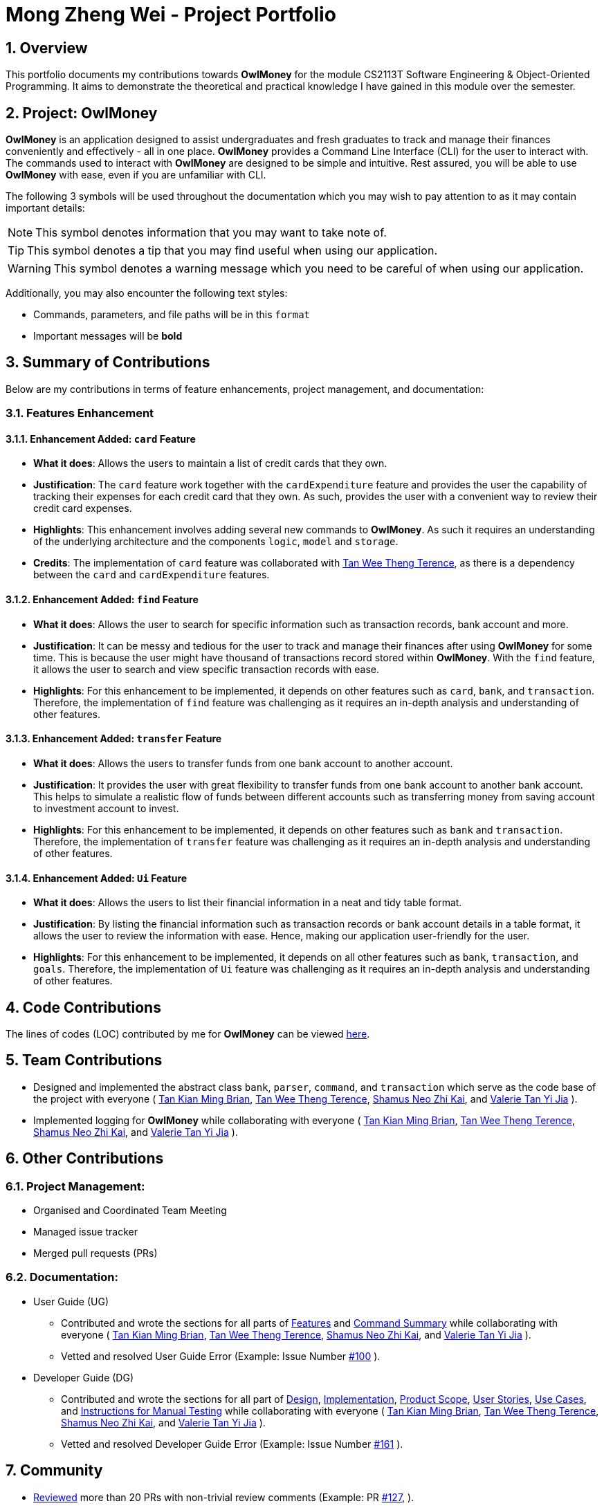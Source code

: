 = Mong Zheng Wei - Project Portfolio
:site-section: AboutUs
:toc:
:toc-title:
:toc-placement: preamble
:sectnums:
:imagesDir: ../images
:stylesDir: ../stylesheets
:xrefstyle: full
ifdef::env-github[]
:tip-caption: :bulb:
:note-caption: :information_source:
:warning-caption: :warning:
:experimental:
endif::[]

== Overview
This portfolio documents my contributions towards *OwlMoney* for the module CS2113T Software Engineering &
Object-Oriented Programming. It aims to demonstrate the theoretical and practical knowledge I have gained in this module
 over the semester.

== Project: OwlMoney
*OwlMoney* is an application designed to assist undergraduates and fresh graduates to track and manage their finances
conveniently and effectively - all in one place. *OwlMoney* provides a Command Line Interface (CLI) for the user to
interact with. The commands used to interact with *OwlMoney* are designed to be simple and intuitive. Rest assured, you
will be able to use *OwlMoney* with ease, even if you are unfamiliar with CLI.

The following 3 symbols will be used throughout the documentation which you may wish to pay attention to as it may
contain important details:

[NOTE]
====
This symbol denotes information that you may want to take note of.
====
[TIP]
====
This symbol denotes a tip that you may find useful when using our application.
====
[WARNING]
====
This symbol denotes a warning message which you need to be careful of when using our application.
====

Additionally, you may also encounter the following text styles:
====
* Commands, parameters, and file paths will be in this `format`
* Important messages will be *bold*
====

== Summary of Contributions
Below are my contributions in terms of feature enhancements, project management, and documentation:

=== Features Enhancement

==== Enhancement Added: `card` Feature
* *What it does*: Allows the users to maintain a list of credit cards that they own.

* *Justification*: The `card` feature work together with the `cardExpenditure` feature and provides the user the
capability of tracking their expenses for each credit card that they own. As such, provides the user with a convenient
way to review their credit card expenses.

* *Highlights*: This enhancement involves adding several new commands to *OwlMoney*. As such it requires an
understanding of the underlying architecture and the components `logic`, `model` and `storage`.

* *Credits*: The implementation of `card` feature was collaborated with
link:https://github.com/AY1920S1-CS2113T-W17-3/main/blob/master/docs/team/terencetanwt.adoc[Tan Wee Theng Terence], as
there is a dependency between the `card` and `cardExpenditure` features.

==== Enhancement Added: `find` Feature
* *What it does*: Allows the user to search for specific information such as transaction records, bank account and more.

* *Justification*: It can be messy and tedious for the user to track and manage their finances after using *OwlMoney*
for some time. This is because the user might have thousand of transactions record stored within *OwlMoney*. With the
 `find` feature, it allows the user to search and view specific transaction records with ease.

* *Highlights*: For this enhancement to be implemented, it depends on other features such
 as `card`, `bank`, and `transaction`. Therefore, the implementation of `find` feature was challenging as it requires an
 in-depth analysis and understanding of other features.

==== Enhancement Added: `transfer` Feature
* *What it does*: Allows the users to transfer funds from one bank account to another account.

* *Justification*:  It provides the user with great flexibility to transfer funds from one bank account to another bank
account. This helps to simulate a realistic flow of funds between different accounts such as transferring money from
saving account to investment account to invest.

* *Highlights*: For this enhancement to be implemented, it depends on other features such
 as `bank` and `transaction`. Therefore, the implementation of `transfer` feature was challenging as it requires an
 in-depth analysis and understanding of other features.

==== Enhancement Added: `Ui` Feature
* *What it does*: Allows the users to list their financial information in a neat and tidy table format.

* *Justification*: By listing the financial information such as transaction records or bank account details in a table
 format, it allows the user to review the information with ease. Hence, making our application user-friendly for the
 user.

* *Highlights*: For this enhancement to be implemented, it depends on all other features such
 as `bank`, `transaction`, and `goals`. Therefore, the implementation of `Ui` feature was challenging as it requires
 an in-depth analysis and understanding of other features.

== Code Contributions
The lines of codes (LOC) contributed by me for *OwlMoney* can be viewed
link:++https://nuscs2113-ay1920s1.github.io/dashboard/#search=mong&sort=groupTitle&sortWithin=title&since=2019-09-21
&timeframe=commit&mergegroup=false&groupSelect=groupByRepos&breakdown=false&tabOpen=false++[here].

== Team Contributions

* Designed and implemented the abstract class `bank`, `parser`, `command`, and `transaction` which serve as the code
base of the project with everyone (
link:https://github.com/AY1920S1-CS2113T-W17-3/main/blob/master/docs/team/briantkm.adoc[Tan Kian Ming Brian],
link:https://github.com/AY1920S1-CS2113T-W17-3/main/blob/master/docs/team/terencetanwt.adoc[Tan Wee Theng Terence],
link:https://github.com/AY1920S1-CS2113T-W17-3/main/blob/master/docs/team/shamussy.adoc[Shamus Neo Zhi Kai], and
link:https://github.com/AY1920S1-CS2113T-W17-3/main/blob/master/docs/team/valerietyj.adoc[Valerie Tan Yi Jia]
).

* Implemented logging for *OwlMoney* while collaborating with everyone (
link:https://github.com/AY1920S1-CS2113T-W17-3/main/blob/master/docs/team/briantkm.adoc[Tan Kian Ming Brian],
link:https://github.com/AY1920S1-CS2113T-W17-3/main/blob/master/docs/team/terencetanwt.adoc[Tan Wee Theng Terence],
link:https://github.com/AY1920S1-CS2113T-W17-3/main/blob/master/docs/team/shamussy.adoc[Shamus Neo Zhi Kai], and
link:https://github.com/AY1920S1-CS2113T-W17-3/main/blob/master/docs/team/valerietyj.adoc[Valerie Tan Yi Jia]
).

== Other Contributions

=== Project Management:
* Organised and Coordinated Team Meeting
* Managed issue tracker
* Merged pull requests (PRs)

=== Documentation:
* User Guide (UG)
** Contributed and wrote the sections for all parts of
link:https://github.com/AY1920S1-CS2113T-W17-3/main/blob/master/docs/UserGuide.adoc#Features[Features] and
link:https://github.com/AY1920S1-CS2113T-W17-3/main/blob/master/docs/UserGuide.adoc#command-summary[Command Summary]
while collaborating with everyone (
link:https://github.com/AY1920S1-CS2113T-W17-3/main/blob/master/docs/team/briantkm.adoc[Tan Kian Ming Brian],
link:https://github.com/AY1920S1-CS2113T-W17-3/main/blob/master/docs/team/terencetanwt.adoc[Tan Wee Theng Terence],
link:https://github.com/AY1920S1-CS2113T-W17-3/main/blob/master/docs/team/shamussy.adoc[Shamus Neo Zhi Kai], and
link:https://github.com/AY1920S1-CS2113T-W17-3/main/blob/master/docs/team/valerietyj.adoc[Valerie Tan Yi Jia]
).

** Vetted and resolved User Guide Error (Example: Issue Number
link:++https://github.com/AY1920S1-CS2113T-W17-3/main/issues/100++[#100]
).

* Developer Guide (DG)
** Contributed and wrote the sections for all part of
link:++https://github.com/AY1920S1-CS2113T-W17-3/main/blob/master/docs/DeveloperGuide.adoc#design++[Design],
link:++https://github.com/AY1920S1-CS2113T-W17-3/main/blob/master/docs/DeveloperGuide
.adoc#implementation++[Implementation],
link:++https://github.com/AY1920S1-CS2113T-W17-3/main/blob/master/docs/DeveloperGuide.adoc#product-scope++[Product
Scope],
link:++https://github.com/AY1920S1-CS2113T-W17-3/main/blob/master/docs/DeveloperGuide.adoc#user-stories++[User Stories],
link:++https://github.com/AY1920S1-CS2113T-W17-3/main/blob/master/docs/DeveloperGuide.adoc#use-cases++[Use Cases], and
link:++https://github.com/AY1920S1-CS2113T-W17-3/main/blob/master/docs/DeveloperGuide.adoc#instructions-
for-manual-testing++[Instructions for
Manual Testing] while collaborating with everyone (
link:https://github.com/AY1920S1-CS2113T-W17-3/main/blob/master/docs/team/briantkm.adoc[Tan Kian Ming Brian],
link:https://github.com/AY1920S1-CS2113T-W17-3/main/blob/master/docs/team/terencetanwt.adoc[Tan Wee Theng Terence],
link:https://github.com/AY1920S1-CS2113T-W17-3/main/blob/master/docs/team/shamussy.adoc[Shamus Neo Zhi Kai], and
link:https://github.com/AY1920S1-CS2113T-W17-3/main/blob/master/docs/team/valerietyj.adoc[Valerie Tan Yi Jia]
).

** Vetted and resolved Developer Guide Error (Example: Issue Number
link:++https://github.com/AY1920S1-CS2113T-W17-3/main/issues/161++[#161]
).

== Community
* link:https://github.com/AY1920S1-CS2113T-W17-3/main/pulls?utf8=%E2%9C%93&q=is%3Apr+reviewed-by%3Among-nus[Reviewed]
 more than 20 PRs with non-trivial review comments (Example: PR
 link:https://github.com/AY1920S1-CS2113T-W17-3/main/pull/127[#127],
 ).

* Reported bugs and provided constructive suggestion for other team's project (WordUp):
link:https://github.com/mong-nus/ped/issues/1[#1],
link:https://github.com/mong-nus/ped/issues/2[#2],
link:https://github.com/mong-nus/ped/issues/3[#3],
link:https://github.com/mong-nus/ped/issues/4[#4],
link:https://github.com/mong-nus/ped/issues/5[#5],
link:https://github.com/mong-nus/ped/issues/6[#6],
link:https://github.com/mong-nus/ped/issues/7[#7],
link:https://github.com/mong-nus/ped/issues/8[#8],
link:https://github.com/mong-nus/ped/issues/9[#9].

* Reviewed and provided constructive feedback for other team's project (
link:https://github.com/AY1920S1-CS2113T-W17-4/main[OOF]
) UG and DG.

== Contributions to the User Guide

The following sections below showcase extracts of my contributions to the User Guide and my ability to write
documentation targeting end-users with little or no technical knowledge. In this section, it will only
showcase part of the `find` feature due to the page limit restriction. You can find more information about other
features implemented by me
link:https://github.com/AY1920S1-CS2113T-W17-3/main/blob/master/docs/UserGuide.adoc[here].

=== Finding Command: `/find`
The `/find` command allows the user to search for different kinds of information which will be demonstrated in this
section.

Below is a list of command parameters that you can expect to use for the `/find` command in this section.
[cols="18%,37%,45%"]
|======
|*Parameter*| *Description* | *Acceptable Range of Values*
| `ACCOUNT_NAME`
| Indicates the name of the bank account.

(e.g. DBB Vickers Account)

| `ACCOUNT_NAME` should contain alphabetic characters, numeric characters, and spaces only.

`ACCOUNT_NAME` is case-sensitive.

Take note that there is a maximum of *30* character limit.

| `DESCRIPTION`
| Indicates the description of the transaction.
| `DESCRIPTION` should contain alphabetic characters, numeric characters, and spaces only.

Take note that there is a maximum of *50* character limit.

| `CATEGORY`
| Indicates the category of the transaction.
| `CATEGORY` should contain alphabetic characters, and spaces only.

Take note that there is a maximum of *15* character limit.

| `DATE`
| Indicates the date the transaction was made.

(e.g. 2/2/2019)

| `DATE` should be in *DD/MM/YYYY* format and cannot be a newer date than the current date.

Take note that there is a maximum of *50* character limit.

|======

==== Finding Savings Account Details: `/find /savings`

Scenario: Let's say that you can only recall part of your savings account's name and would like to find out the
details of the savings account. Don't worry *OwlMoney* allows you to find it with ease.

Command Syntax: `/find /savings /name ACCOUNT_NAME`

[NOTE]
====
`ACCOUNT_NAME` used for searching is case-insensitive.
====

Command Example: `/find /savings /name Jun`

The command example allows the user to find and list all savings account that matches the keyword "Jun". This can
be seen from Figure 2 below.

.Successful search of savings account after using `/find /savings`
image::FindSavings.png[Caption="Figure : "]

==== Finding Bank Transaction: `/find /banktransaction`

Scenario: Let's say that you have thousands of bank transaction records and you want to find the
details of a specific bank transaction's records. Don't worry *OwlMoney* allows you to find it with ease.

Command Syntax: `/find /banktransaction /name ACCOUNT_NAME [/desc DESCRIPTION] [/from DATE /to DATE] [/category
CATEGORY]`

[NOTE]
====
Transactions includes both expenditures and deposits.

`DESCRIPTION` used for searching is case-insensitive.

`CATEGORY` used for searching is case-insensitive.
====

[WARNING]
====
The parameter within the square bracket (E.g. `[/desc DESCRIPTION]``) is optional in the command. However, at least one
of `/desc`, `/category`, or `/from` with `/to` must be used to make it a valid command.
====

Command Example: `/find /banktransaction /name JunBank Savings Account /desc bubble tea`

The command example allows the user to find and list all transaction records that match the description `bubble tea`
charged to `JunBank Savings Account`.

.Successful search of bank transaction by description after using `/find /banktransaction`
image::FindBankTransaction1.png[Caption="Figure : "]

[TIP]
====
For the complete list of functionality for `/find` command, you can find them
link:++https://github.com/mong-nus/main/blob/documentationPPP/docs/UserGuide
.adoc#finding-information-stored-in-owlmoney-find++[here].
====

== Contributions to the Developer Guide

The following sections below showcase extracts of my contributions to the Developer Guide and my ability to write
documentation targeting end-users with little or no technical knowledge. In this section, it will only
showcase the `find` feature due to the page limit restriction. You can find more information about other features
implemented by me
link:https://github.com/AY1920S1-CS2113T-W17-3/main/blob/master/docs/DeveloperGuide.adoc[here].

=== Design for `find` Feature

.Find Command Class Diagram
image::LogicCommandFindPackage.png[width="800"]

The `logic.command.find` package consist of `Find` classes with the ability to find any:

* Bank accounts
* Cards
* Bonds
* Card transactions
* Bank transactions
* Recurring Expenditures

`Main` will call the specific `Find` command class that will construct the *required parameters* before calling the
`Profile` class in `Model` to *execute*.

=== Implementation for `find` feature
The following section describes the specific implementation for *finding of the savings account* and how data flows
across various objects and methods to obtain a successful execution. In this section, we will be showcasing the data
flow of finding a savings account.

==== Finding of Savings Account

The `/find /savings` feature aims to provide the user with the ability to search for a savings account that matches the
keyword specified by the user. This enables the user to have great flexibility to view their savings account details
without the need of memorising each of their savings account names within *OwlMoney*. By allowing the user to search for
 a specific savings account, it also aids in the operation of editing or deleting of savings account.

===== Current Implementation
The current implementation of finding savings account only allows the user to search through the name of the account.
The reason to only allow the user to search through the account name was that searching through parameters such as
income may be inaccurate, as a user income may change over time resulting in inconsistency in the search.


.Sequence Diagram of finding savings account
image::FindSequenceDiagram.png[Caption="Figure : "]

[NOTE]
The sequence diagram presented above is assumed to be a valid command which will produce a successful result.

The sequence diagram presented above depicts the interaction between the `Logic`, `Model` and `Ui` component for running
`FindBankOrCardCommand`.

The `FindBankOrCardCommand` requires *2* inputs:

* The name of the account that acts as a keyword for the search.
* Type of item to be searched (e.g. `card`, `savings` or `investment`)

When the user executes the `FindBankOrCardCommand` to search for savings account, the following steps are taken by the
application:

. When the `FindBankOrCardCommand` is executed, it will invoke `findBankOrCard`.
. Once invoked, `findBankOrCard` will perform the following checks:

* Check the type of items to be searched is either `card`, `savings` or `investment`.

[start=3]
. After passing the above checks, `findBankOrCard` will invoke `findBankAccount`.
. Within the invocation of `findBankAccount`, it will perform the following checks:

* Check for matching account name with the keyword among all accounts stored in the ArrayList.
* Check whether the account that matches the keyword is indeed a savings account.

[NOTE]
`findBankAccount` will throw an error if all bank accounts within the application fail the above checks.

[start=5]
. Once the search has been completed, the details of all matching savings account will be displayed to inform the
user of the *successful* matches.

=== Design Considerations

This section describes the various design considerations taken when implementing the `/find` feature.

*Aspect: Choice of whether the keyword (E.g. `ACCOUNT_NAME`, `DESCRIPTION` or `CATEGORY`) to be searched should be
case-sensitive or case-insensitive*

[cols="18%,37%,45%"]
|======
| *Approach* | *Pros* | *Cons*

| *1.* Searching of items based on the keyword is case-sensitive.

a| * By restricting the search to be case-sensitive, it provides the user with a more accurate searched result.

a| * By having a case-sensitive search, it will cause the `/find` command to be inflexible. As the user will need to
provide the exact capitalisation within the keyword to be able to find the item he/she is searching for.

* For example, if the description of a transaction record that the user is searching for is "Lunch at KFC". The user
will not be able to find the expenditure if he/she provides the keyword as "lunch". This is because of the
capitalisation of the first letter within the keyword is "l" and it is different from the expenditure description.


| *2.* Searching of items based on the keyword is case-insensitive.

a| * By allowing the search to be case-insensitive, it provides the user with greater flexibility when searching for
matching items.


a| * For example, if the description of a transaction record that the user is searching for is "Lunch at KFC". The user
 will be able to find the transaction record if he/she provides the keyword as "lunch". This is because the
 capitalisation of the keyword does not matter.
|======

After weighing the pros and cons, *approach 2* was taken.

The reason for choosing *approach 2 over approach 1* is mainly due to the flexibility that it can provide to a user.
Although, searching for the item with case insensitivity might cause more unwanted results being displayed. We felt that
 the ability to easily match keyword with the item that the user would like to find is more important, as it enhanced
 the user-friendliness of *OwlMoney*.

